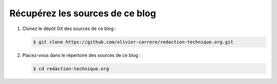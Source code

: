 .. Copyright 2011-2018 Olivier Carrère
.. Cette œuvre est mise à disposition selon les termes de la licence Creative
.. Commons Attribution - Pas d'utilisation commerciale - Partage dans les mêmes
.. conditions 4.0 international.

.. code review: no code

.. _recuperez-les-sources-de-ce-site:

Récupérez les sources de ce blog
----------------------------------

#. Clonez le dépôt Git des sources de ce blog :

   .. code-block:: console

      $ git clone https://github.com/olivier-carrere/redaction-technique.org.git

#. Placez-vous dans le répertoire des sources de ce blog :

   .. code-block:: console

      $ cd redaction-technique.org

.. text review: yes

